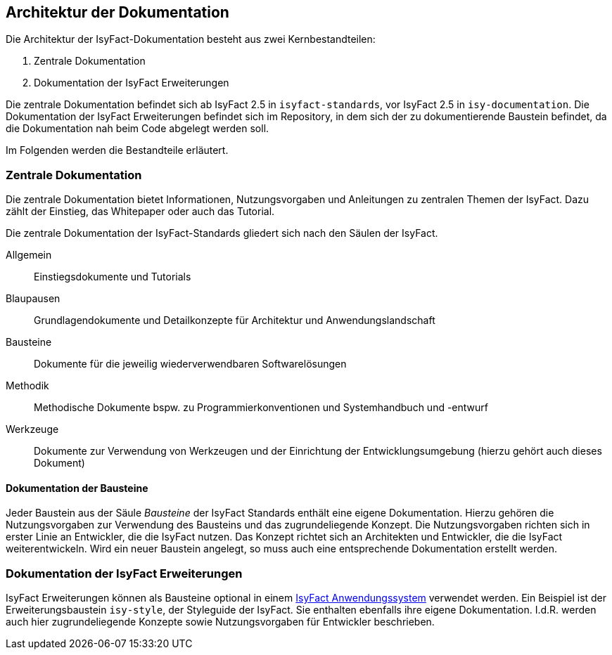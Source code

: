 // tag::inhalt[]

[[architektur-dokumentation]]
== Architektur der Dokumentation

Die Architektur der IsyFact-Dokumentation besteht aus zwei Kernbestandteilen:

. Zentrale Dokumentation
. Dokumentation der IsyFact Erweiterungen

Die zentrale Dokumentation befindet sich ab IsyFact 2.5 in `isyfact-standards`, vor IsyFact 2.5 in `isy-documentation`.
Die Dokumentation der IsyFact Erweiterungen befindet sich im Repository, in dem sich der zu dokumentierende Baustein befindet, da die Dokumentation nah beim Code abgelegt werden soll.

Im Folgenden werden die Bestandteile erläutert.

[[zentrale-dokumentation]]
=== Zentrale Dokumentation

Die zentrale Dokumentation bietet Informationen, Nutzungsvorgaben und Anleitungen zu zentralen Themen der IsyFact.
Dazu zählt der Einstieg, das Whitepaper oder auch das Tutorial.

Die zentrale Dokumentation der IsyFact-Standards gliedert sich nach den Säulen der IsyFact.

Allgemein;; Einstiegsdokumente und Tutorials +
Blaupausen;; Grundlagendokumente und Detailkonzepte für Architektur und Anwendungslandschaft +
Bausteine;; Dokumente für die jeweilig wiederverwendbaren Softwarelösungen +
Methodik;; Methodische Dokumente bspw. zu Programmierkonventionen und Systemhandbuch und -entwurf +
Werkzeuge;; Dokumente zur Verwendung von Werkzeugen und der Einrichtung der Entwicklungsumgebung (hierzu gehört auch dieses Dokument)

[[baustein-dokumentation]]
==== Dokumentation der Bausteine

Jeder Baustein aus der Säule _Bausteine_ der IsyFact Standards enthält eine eigene Dokumentation.
Hierzu gehören die Nutzungsvorgaben zur Verwendung des Bausteins und das zugrundeliegende Konzept.
Die Nutzungsvorgaben richten sich in erster Linie an Entwickler, die die IsyFact nutzen.
Das Konzept richtet sich an Architekten und Entwickler, die die IsyFact weiterentwickeln.
Wird ein neuer Baustein angelegt, so muss auch eine entsprechende Dokumentation erstellt werden.

[[dokumentation-erweiterungen]]
=== Dokumentation der IsyFact Erweiterungen

IsyFact Erweiterungen können als Bausteine optional in einem xref:glossary:glossary:master.adoc#glossar-anwendungssystem[IsyFact Anwendungssystem] verwendet werden.
Ein Beispiel ist der Erweiterungsbaustein `isy-style`, der Styleguide der IsyFact.
Sie enthalten ebenfalls ihre eigene Dokumentation.
I.d.R. werden auch hier zugrundeliegende Konzepte sowie Nutzungsvorgaben für Entwickler beschrieben.
// end::inhalt[]
